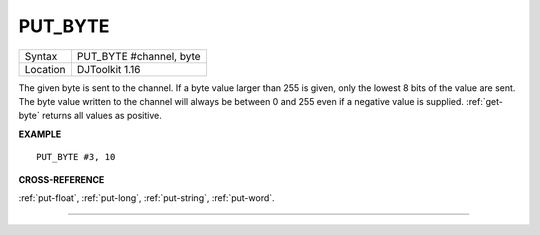 ..  _put-byte:

PUT\_BYTE
=========

+----------+-------------------------------------------------------------------+
| Syntax   | PUT\_BYTE #channel, byte                                          |
+----------+-------------------------------------------------------------------+
| Location | DJToolkit 1.16                                                    |
+----------+-------------------------------------------------------------------+

The given byte is sent to the  channel. If a byte value larger than 255 is given, only the lowest 8 bits of the value are sent. The byte value written to the channel will always be between 0 and 255 even if a negative value is supplied. :ref:`get-byte` returns all values as positive.

**EXAMPLE**

::

    PUT_BYTE #3, 10


**CROSS-REFERENCE**

:ref:`put-float`, :ref:`put-long`, :ref:`put-string`, :ref:`put-word`.


-------



